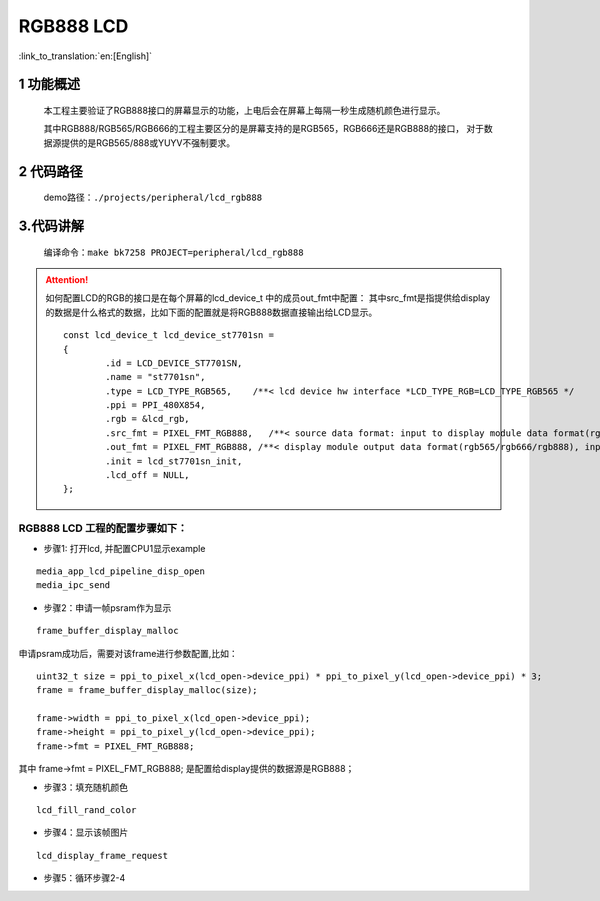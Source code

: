 RGB888 LCD
========================

:link_to_translation:`en:[English]`


1 功能概述
-------------------------------------
	本工程主要验证了RGB888接口的屏幕显示的功能，上电后会在屏幕上每隔一秒生成随机颜色进行显示。
	
	其中RGB888/RGB565/RGB666的工程主要区分的是屏幕支持的是RGB565，RGB666还是RGB888的接口，
	对于数据源提供的是RGB565/888或YUYV不强制要求。

2 代码路径
-------------------------------------
	demo路径：``./projects/peripheral/lcd_rgb888``


3.代码讲解
-------------------------------------
	编译命令：``make bk7258 PROJECT=peripheral/lcd_rgb888``
	
.. attention::

	如何配置LCD的RGB的接口是在每个屏幕的lcd_device_t 中的成员out_fmt中配置：
	其中src_fmt是指提供给display的数据是什么格式的数据，比如下面的配置就是将RGB888数据直接输出给LCD显示。


	::

		const lcd_device_t lcd_device_st7701sn =
		{
			.id = LCD_DEVICE_ST7701SN,
			.name = "st7701sn",
			.type = LCD_TYPE_RGB565,    /**< lcd device hw interface *LCD_TYPE_RGB=LCD_TYPE_RGB565 */
			.ppi = PPI_480X854,
			.rgb = &lcd_rgb,
			.src_fmt = PIXEL_FMT_RGB888,   /**< source data format: input to display module data format(rgb565/rgb888/yuv)*/
			.out_fmt = PIXEL_FMT_RGB888, /**< display module output data format(rgb565/rgb666/rgb888), input to lcd device,*/
			.init = lcd_st7701sn_init,
			.lcd_off = NULL,
		};


RGB888 LCD 工程的配置步骤如下：
**********************************************

- 步骤1: 打开lcd, 并配置CPU1显示example

::

	media_app_lcd_pipeline_disp_open
	media_ipc_send

- 步骤2：申请一帧psram作为显示

::
	
	 frame_buffer_display_malloc

申请psram成功后，需要对该frame进行参数配置,比如：

::
	
	uint32_t size = ppi_to_pixel_x(lcd_open->device_ppi) * ppi_to_pixel_y(lcd_open->device_ppi) * 3;
	frame = frame_buffer_display_malloc(size);

	frame->width = ppi_to_pixel_x(lcd_open->device_ppi);
	frame->height = ppi_to_pixel_y(lcd_open->device_ppi);
	frame->fmt = PIXEL_FMT_RGB888;

其中 frame->fmt = PIXEL_FMT_RGB888; 是配置给display提供的数据源是RGB888；


- 步骤3：填充随机颜色

::
	 
	lcd_fill_rand_color

- 步骤4：显示该帧图片

::

	lcd_display_frame_request


- 步骤5：循环步骤2-4

